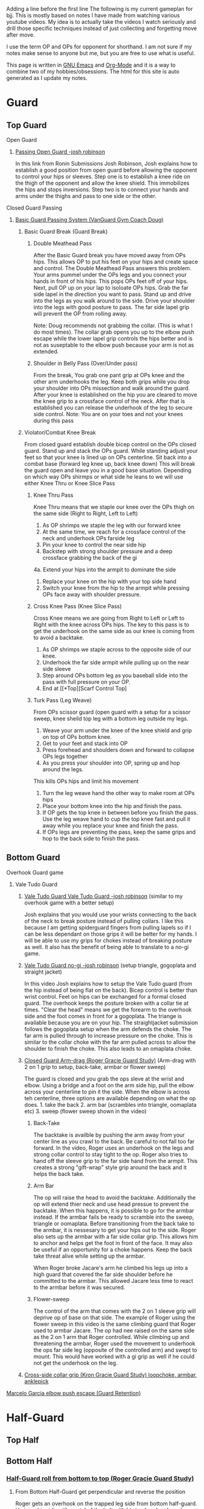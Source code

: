Adding a line before the first line
The following is my current gameplan for bjj. This is mostly based on notes I have made from watching various youtube videos. My idea is to actually take the videos I watch seriously and drill those specific techniques instead of just collecting and forgetting move after move.

I use the term OP and OPs for opponent for shorthand. I am not sure if my notes make sense to anyone but me, but you are free to use what is useful.

This page is written in [[https://www.gnu.org/software/emacs/][GNU Emacs]] and [[http://orgmode.org/][Org-Mode]] and it is a way to combine two of my hobbies/obsessions. The html for this site is auto generated as I update my notes.

* Guard
** Top Guard
***** Open Guard
****** [[https://www.youtube.com/watch?v=APzRFmKyIhQ][Passing Open Guard -josh robinson]]

In this link from Ronin Submissions Josh Robinson, Josh explains how to establish a good position from open guard before allowing the opponent to control your hips or sleeves. Step one is to establish a knee ride on the thigh of the opponent and allow the knee shield. This immobilizes the hips and stops inversions. Step two is to connect your hands and arms under the thighs and pass to one side or the other.
***** Closed Guard Passing
****** [[https://www.youtube.com/watch?v=DZL7pmQjmyU&list=PLLvUtPaoHJDIXWuF18ZKOC-HNdNhuMqks&index=2][Basic Guard Passing System (VanGuard Gym Coach Doug)]]
******* Basic Guard Break (Guard Break)
******** Double Meathead Pass
After the Basic Guard break you have moved away from OPs hips. This allows OP to put his feet on your hips and create space and control.
The Double Meathead Pass answers this problem. Your arms pummel under the OPs legs and you connect your hands in front of his hips.
This pops OPs feet off of your hips.
Next, pull OP up on your lap to isoloate OPs hips. Grab the far side lapel in the direction you want to pass.
Stand up and drive into the legs as you walk around to the side.
Drive your shoulder into the legs with good posture to pass.
The far side lapel grip will prevent the OP from rolling away.

Note: Doug recommends not grabbing the collar. (This is what I do most times). The collar grab opens you up to the elbow push escape while the lower lapel grip controls the hips better and is not as suseptable to the elbow push because your arm is not as extended.
******** Shoulder in Belly Pass (Over/Under pass)
From the break, You grab one pant grip at OPs knee and the other arm underhooks the leg.
Keep both grips while you drop your shoulder into OPs missection and walk around the guard.
After your knee is established on the hip you are cleared to move the knee grip to a crossface control of the neck.
After that is established you can release the underhook of the leg to secure side control.
Note: You are on your toes and not your knees during this pass
******* Violator/Combat Knee Break
From closed guard establish double bicep control on the OPs closed guard. Stand up and stack the OPs guard.
While standing adjust your feet so that your knee is lined up on OPs centerline.
Sit back into a combat base (forward leg knee up, back knee down)
This will break the guard open and leave you in a good base situation.
Depending on which way OPs shirmps or what side he leans to we will use either Knee Thru or Knee Slice Pass
******** Knee Thru Pass
Knee Thru means that we staple our knee over the OPs thigh on the same side (Right to Right, Left to Left)
1. As OP shrimps we staple the leg with our forward knee
2. At the same time, we reach for a crossface control of the neck and underhook OPs farside leg
3. Pin your knee to control the near side hip
4. Backstep with strong shoulder pressure and a deep crossface grabbing the back of the gi
4a. Extend your hips into the armpit to dominate the side
5. Replace your knee on the hip with your top side hand
6. Switch your knee from the hip to the armpit while pressing OPs face away with shoulder pressure.
******** Cross Knee Pass (Knee Slice Pass)
Cross Knee means we are going from Right to Left or Left to Right with the knee across OPs hips. The key to this pass is to get the underhook on the same side as our knee is coming from to avoid a backtake.
1. As OP shrimps we staple across to the opposite side of our knee.
2. Underhook the far side armpit while pulling up on the near side sleeve
3. Step around OPs bottom leg as you baseball slide into the pass with full pressure on your OP.
4. End at [[*Top][Scarf Control Top]
******** Turk Pass (Leg Weave)
From OPs scissor guard (open guard with a setup for a scissor sweep, knee sheild top leg with a bottom leg outside my legs.
1. Weave your arm under the knee of the knee shield and grip on top of OPs bottom knee.
2. Get to your feet and stack into OP
3. Press forehead and shoulders down and forward to collapse OPs legs together
4. As you press your shoulder into OP, spring up and hop around the legs.
This kills OPs hips and limit his movement
5. Turn the leg weave hand the other way to make room at OPs hips
6. Place your bottom knee into the hip and finish the pass.
7. If OP gets the top knee in between before you finish the pass. Use the leg weave hand to cup the top knee fast and pull it away while you replace your knee and finish the pass.
8. If OPs legs are preventing the pass, keep the same grips and hop to the back side to finish the pass.
** Bottom Guard
***** Overhook Guard game
****** Vale Tudo Guard
******* [[https://www.youtube.com/watch?v=CGDdWRRtGDw][Vale Tudo Guard Vale Tudo Guard -josh robinson]] (similar to my overhook game with a better setup)

Josh explains that you would use your wrists connecting to the back of the neck to break posture instead of pulling collars. I like this because I am getting spiderguard fingers from pulling lapels so if I can be less dependant on those grips it will be better for my hands. I will be able to use my grips for chokes instead of breaking posture as well. It also has the benefit of being able to translate to a no-gi game.

******* [[https://www.youtube.com/watch?v=1t_0crasE_4][Vale Tudo Guard no-gi -josh robinson]] (setup triangle, gogoplata and straight jacket)

In this video Josh explains how to setup the Vale Tudo guard (from the hip instead of being flat on the back). Bicep control is better than wrist control. Feet on hips can be exchanged for a formal closed guard. The overhook keeps the posture broken with a collar tie at times. "Clear the head" means we get the forearm to the overhook side and the foot comes in front for a gogoplata. The triange is available because you are on your hip. The straightjacket submission follows the gogoplata setup when the arm defends the choke. The far arm is pulled through to increase pressure on the choke. This is similar to the collar choke with the far arm pulled across to allow the shoulder to finish the choke. This also leads to an omaplata choke.
******* [[https://www.youtube.com/watch?v=X8Qhl-jmeNs][Closed Guard Arm-drag (Roger Gracie Guard Study)]] (Arm-drag with 2 on 1 grip to setup, back-take, armbar or flower sweep)
The guard is closed and you grab the ops sleve at the wrist and elbow. Using a bridge and a foot on the arm side hip, pull the elbow across your centerline to pin it the side. When the elbow is across teh centerline, three options are available depending on what the op does. 1. take the back 2. arm bar (scrambles into triangle, oomaplata etc) 3. sweep (flower sweep shown in the video)
******** Back-Take
The backtake is availble by pushing the arm away from your center line as you crawl to the back. Be careful to not fall too far forward. In the video, Roger uses an underhook on the legs and strong collar control to stay tight to the op. Roger also tries to hand off the sleeve grip to the far side hand from the armpit. This creates a strong "gift-wrap" style grip around the back and it helps the back take.
******** Arm Bar
The op will raise the head to avoid the backtake. Additionally the op will extend thier neck and use head pressue to prevent the backtake. When this happens, it is possible to go for the armbar instead. If the armbar fails be ready to scramble into the sweep, triangle or oomaplata. Before transitioning from the back take to the armbar, it is nessesary to get your hips out to the side. Roger also sets up the armbar with a far side collar grip. This allows him to anchor and helps get the foot in front of the face. It may also be useful if an opportunity for a choke happens. Keep the back take threat alive while setting up the armbar.

When Roger broke Jacare's arm he climbed his legs up into a high guard that covered the far side shoulder before he committed to the armbar. This allowed Jacare less time to react to the armbar before it was secured.
******** Flower-sweep
The control of the arm that comes with the 2 on 1 sleeve grip will deprive op of base on that side. The example of Roger using the flower sweep in this video is the same climbing guard that Roger used to armbar Jacare. The op had nee raised on the same side as the 2 on 1 arm that Roger controlled. While climbing up and threatening the armbar, Roger used the movement to underhook the ops far side leg (opposite of the controlled arm) and swept to mount. This would have worked with a gi grip as well if he could not get the underhook on the leg.
******* [[https://www.youtube.com/watch?v=FP-qEk83DdQ][Cross-side collar grip (Kron Gracie Guard Study) loopchoke, armbar, anklepick]]
***** [[https://www.youtube.com/watch?annotation_id=annotation_263863977&feature=iv&src_vid=8F6meOljv-s&v=tmGqgXnuNBE][Marcelo Garcia elbow push escape (Guard Retention)]]
* Half-Guard
** Top Half
** Bottom Half
*** [[https://youtu.be/X8Qhl-jmeNs?t=8m34s][Half-Guard roll from bottom to top (Roger Gracie Guard Study)]]
**** From Bottom Half-Guard get perpendicular and reverse the position
Roger gets an overhook on the trapped leg side from bottom half-guard. He is on his side with contol of the belt with his top hand and a unknown grip with his bottom hand. He could have the leg or hip. He plants his outside foot and upas hard while pulling up on the belt to get the ops weight foward while Roger gets his body perpendicular. He uses momentum before the upa to load the op and get him moving in the correct direction. Roger also uses the momentum from the upa to swing his outside leg up as he inverts into the roll
* Side Control
** Top Side
*** [[https://www.youtube.com/watch?v=S1NpPbMGJ6I&feature=youtu.be][Rafael Lovato Jr's Kimura Secrets]] (Thanks Phil)              :bottomside:
**** Notes
 From Side Control Top with an Underhook on the far arm
 1. Pin the near arm under your shin by first pushing the arm down
 2. Windshield Wiper your legs to switch to your other leg and begin to move to North/South
 3. Step over and pull OP to his side to setup the North/South position
 4. Keep a strong underhook on the far arm and put weight on the arm
 5. Step over and settle into the North/South
 6. Use a "mouse trap" move to switch the grip for the Kimura and use the grip at the hand so the wrist lock is available. Make sure you use a no thumb "monkey grip". Using thumbs makes is possible to lose the arm. (I like the wrist lock option to help break the grip)
 7. Lean forward to setup the grip break instead of just using your arms. Use the torso turn to break the grip and move the arm instead of using your arms
 8. Move the arm away up and then behind the back to finish the submission.
** Bottom Side
*** [[https://www.youtube.com/watch?v=8F6meOljv-s&index=1&list=PLLvUtPaoHJDIXWuF18ZKOC-HNdNhuMqks][VanGuard Gym Side Control Escape System]]
It is easy to defend if you only try to re-guard. You need to have various options for different situations. This system will give you a plan for escapes.

**** Stone Squirrel Posture [[https://www.youtube.com/watch?v=8F6meOljv-s&index=1&list=PLLvUtPaoHJDIXWuF18ZKOC-HNdNhuMqks][VanGuard side contol escape system]]

The stone squirrel posture is a position from bottom side control. Your hands
control the opponents shoulder and your forearms and elbows frame in between
your chest and your opponent's chest. This frame allows you to raise your arms
over your head (trash truck style) to bring your opponent away from your chest.
Putting your forearms on the chest instead of on the neck gives you more
control. When combined with a bridge space is created that can be used in the positions that follow.

**** Re-Guard

From Stone Squirrel, feet close to hips, bridge into op and lift op back with a
frame. At the same time, shrimp to make room and insert a knee to take up the
space you created. Hook behind the leg or under the leg for a butterfly to re-guard
****** Sweep
If you have the overhook control from the guard and the ops posture is broken, you can sweep from guard to mount.
****** Armbar
If you have a stong underhook on the other arm an armbar is available from the guard with your arm and head pinching the elbow of your opponent.
**** Bottom Single Leg to Side Control – Top/Offensive

From Stone Squirrel, frame with your forearms and elbows and bridge. Ensure that
your feet are not all the way into your hips, that space is needed to "hip
heist". Hip Heist means you thread your nearside foot under your far side leg
and turn belly down. At the same time, windshield wiper and pummel your far side arm to
create an underhook

**** Bump and Roll to Side Control – Top/Offensive
With one arm framed on the hip and the other arm under the chest in stone squirrel, lift and upa into the op to make room for your guard. The op is pressing back to flatten you out. Using this momentum, scoot your hips underneath your op with a hip shovel (do not just roll without getting under the op). The frame on the hip is key to making this work.
***** If OP posts on his hand
The posting opens the OP up so that we can try to reguard or move into another transition. We have to drill all of these defenses so we can link one technique to the others in the system.
**** Rainbow Roll to Side Control – Top/Offensive
The crossface from side control gives us an opportnity to trap that arm. If we can get parrell to the OP we can roll to sweep to top side control from that posistion. This happens naturally when OP is going to [[*North/South][North/South]]. If we feel the bottom arm transerring to 100 kilos that is a cue that OP is going to North/South. Otherwise, we can move ourselves into a North/South posture to get OP "on a line" by changing the angle. Our hand that is not trapping the crossface arm is going over OPs back to grab his belt. We have to shrimp away from OP and put your armpit on OPs shoulder.
**** Armpit/Prayer Posture (APP)
Armpit/Prayer Posture is similar to Stone Squirrel. The farside hand is in the armpit instead of being at the shoulder. This makes it harder to peek your elbow out for the far side underhook but it allows access to the top single leg. HipBump to move farside hand under the armpit.
**** Top Leg Single to Side Control – Top/Offensive
From APP, bump and shrimp to get rid of the crossface and make OP "float" on your forearms by lifting your forearms to fill the space you created with the bump.
**** Elbow Push to Open Guard
**** All Stone Squirrel Escapes
**** Hands in Front Posture
**** Turn Away to Turtle 1 – Bottom/Defensive, sit thru to Turtle 2 – Top Offensive
**** Monkey or Granby Roll to [[*Bottom][Bottom Guard]
**** Inside Arm Down Posture
**** Pant Grab to Guard or Half-Guard – Bottom
**** Jail Break to Butterfly Guard – Bottom
**** Ghost to Turtle 1 – Top/Offensive
*** Submissions from Bottom
**** [[https://www.youtube.com/watch?v=HLcM9pbELHk][no-gi baseballbat and ezekiel from bottom - josh robinson]]
**** Last resort                                                :subs:bottom:
SCHEDULED: <2016-11-26 Sat>
:PROPERTIES:
:CREATED:  [2016-11-26 Sat 17:14]
:END:

You should try for escapes instead of submissions from inferior positions. We cannot assume that every encounter will be 1 on 1 in a controlled environment. Being in top position gives you a better chance to bail out and run if nessesary.

* Scarf
** Top Scarf
** Bottom Scarf
* North/South
** Top NS
** Bottom NS
* Knee on Belly
** Top KOB
** Bottom KOB
* Back
** Top Back
** Bottom Back
* Mount
** Top Mount
** Bottom Mount
* Notes
** Concepts
*** On a line
Coach Doug uses the term On a line in his side control series. This means that the OP is in a position that does not allow him to base on one side. In judo this can be called a dead angle.
*** Hip Heist
*** Stone Squirrel
*** Top Single leg
Closest to your head instead of closest to your hips
*** Bottom Single leg
Closest to your hips instead of your head. You need to hip heist to get this leg.
** Styles
*** [[https://www.jiujitsutimes.com/purple-belt-k-rolling-belt/][How to Roll as a purple belt]] by Eddie Fyvie
**** Crush you opponents: Focus on using heavy weight and really “crushing” on top.
**** Don’t finish anyone: Try to roll in a way where you catch and release submissions. Focus mainly on positions.
**** Don’t give anything: Don’t give an inch to anyone.
**** Keep it playful, but with a purpose: Keep it playful, but adhere to the principles and pick a goal.
**** Float: Don’t hold positions long; hop around and move quickly.
**** Allow bad positions, but with a purpose: Allow bad positions with the purpose of escaping and defending. Find comfort in discomfort.
**** Go for a “marathon round”: Just roll. Roll so long you have to change your attire. Time limits = sport. No time limits = life
**** Trade moves for concepts

You should be utilizing the principles and concepts passed down by our BJJ forefathers from DAY ONE of your training!

However, at the purple belt, it is time to kick your understanding of concepts into high gear.

Imagine it like art; white belt and blue belt are learning how the artists’ tools work. You learn how to draw, paint, sketch, and at the end of blue belt, you have picked your “style” of art. The white belt and blue belt level doesn’t allow much room for personal thought. You need a concrete foundation and must master the artists’ tools!

When you reach purple belt, you have earned the right to start exploring the “abstract”. You should always experiment and stay fascinated by the difficulty!

“You can listen to me now or wait until you are 65.” – Frank Popolizio

You are now freeing yourself from the stress of mastering the basics and can start opening up and allowing the abstract form of rolling to take shape. You should be seeing the “big picture” of jiu-jitsu much more clearly and have blended the hundreds of techniques you know into concepts that allow you to start applying them rapidly. You must see the “blend” of techniques in the various situations.

The figurative samurai sword has been sharpened once you hit black belt. The purple belt has acquired the sword and has the skills, but still needs to smooth out the blade for extreme precision.
** TrumpetDan Brownbelt Series
TrumpetDan is a great teacher and these videos are full of great technical details that need to be mined. I remember watching these videos when I was a whitebelt and this information was mostly above my head. Other things in these vidoes are things I only just realized I learned from this video series. They are just things I have done for the last 4 years.
*** [[https://www.youtube.com/watch?v=GKbphzgo0sc][TD Brownbelt Series Part 1]]
**** Standing Up from guard passing paths
Get a sleeve and lapel grip and stand to pass while keeping the lapel arm stiff.
Push open the guard and point your foot out while pressuring forward with your knee
The other arm leaves the sleeve grip and "hikes" the knee to prevent a foot on my hip.
***** From DLR
****** OP has DLR hook
******* Backstep and pivot forward
When you backsetup you are avoiding the far leg
******* Pivot back to HQ position and get on top of the far foot
This move defeated the far foot on my leg/hip
****  Torendo Pass
Great detail on the torendo/bullfighter pass. If OP sits up when you grab the knees, step the the side and throw the legs down to that side. OP will be shelled to that side making it hard to pass. Hop to the far side that is undefended to take the back or side control.
**** Deep Halfguard passing sequence
1. From deep halfguard, OP has the underhook for the backtake and an underhook on the far leg for the sweep.
2. First, cross your feet and sit on your underhooked foot and sitback.
3. Grab OPs bottom foot to avoid the backtake.
4. Stablize
5. Bring your arm in front to crossface and remove the underhook on your leg. Crossface hard and grab deep.
6. Switch hips and sprawl to a standard half guard
7. Walk across the OPs hips to get to quarter guard
8. To remove the foot from quarter guard... Using head pressure and a crawling hand from the underhook, stretch out OPs posture. When OP is stretched out he cannot keep your foot when you kick it free.
*** [[https://www.youtube.com/watch?v=PJTrJjIV-CM][TD Brownbelt Series Part 2]]
This video is about the open half guard.
The "open half guard" "93 guard" is a halfguard with a foot on your hip and a knee shield.
Dan starts by explaining that he values positions based on how much weight he can put on the opponent. I think this is a great concept.
1. Attack/Distract the leg: Get an ankle lock on the foot by pressing the toes into your torso while getting an RNC grip on the ankle. This can be used as a distraction if it does not work.
2. Pass: Swim the arm in and grab the pants after pushing the knee down. This pinning the OPs heel to his butt is exactly the same as an excape from KOB where you trap the kneeling leg with an underhook grip. This is an underhook on the ankle instead of an overhook. The overhook on the ankle is next and it is used when OP has a sleeve grip.
2a. After the leg is pinned, turn the corner with your front side knee to get a knee into OPs hips.
2b. Grab behind his back with a crossface and backstep. You can pin the leg with your leg.
2c. Walk OP across his hips to finish the pass.
3. Over-underpass: Establish the grip over his leg to grab his belt and break the grip on your sleeve.
3a. Keep your head to the OVER side of the over under to avoid getting stuffed.
3b. Get up on your toes and walk OP to the Over side to limit movement. (This changing his hip position is a key theme) :theme
3c. Raise your leg to escape half guard to side control nad put he leg under OPs legs to keep his hips out of play.

(This is similar to the passing concept that Jason Scully showed me at the Montreal seminar. Finishing the pass with a foot posted and OPs legs hanging off of your leg prevents scrambles)

I had to stop the video [[https://youtu.be/PJTrJjIV-CM?t=6m49s][here]] on 12/3 so I can get to class :)
*** [[https://www.youtube.com/watch?v=UUqH4rb7WBc][TD Brownbelt Series Part 3]]
*** [[https://www.youtube.com/watch?v=3H2gpKUHq10][TD Brownbelt Series Part 4]]
*** [[https://www.youtube.com/watch?v=3qFwa0ZhV2g][TD Brownbelt Series Part 5]]
*** [[https://www.youtube.com/watch?v=sm8NKHFlPNI][TD Brownbelt Series Part 6]]
*** [[https://www.youtube.com/watch?v=MtPki5X7mrU][TD Brownbelt Series Part 7]]
*** [[https://www.youtube.com/watch?v=L19elzK79hw][TD Brownbelt Series Part 8]]
* Class Notes
** Topic taught Passing 93 Guard (halfguard with knee-sheild)         :TOPIC:
   :LOGBOOK:
   CLOCK: [2016-12-04 Sun 19:07]--[2016-12-04 Sun 19:08] =>  0:01
   :END:
 [2016-12-03 Sat 11:07]
 In this class, I took notes and I will type them in later...
** Topic taught Chokes from TopBack/Escape from BottomBack            :TOPIC:
   :LOGBOOK:
   CLOCK: [2016-12-05 Mon 20:47]--[2016-12-05 Mon 21:48] =>  1:01
   :END:
 Chokes from Back - From Back control with over/under keep the bottom hand covering the top. Get a collar grip with the choking hand and use one of the following options for the other hand.
 1. Grab the lower lapel and complete the classic collar choke
 2. Switch to an eziekiel (spelling?) choke by bringing the non-choking hand behind the head and grabbing the sleeve
 3. If you have the collar grip, switch to the leg for the bow and arrow choke
 4. From bow and arrow, switch to moving the arm behind the arm/head to finish the choke
 5. Feed your Gi lapel from under OPs armpit to the choking hand - setup the same bow and arrow choke or under arm finish.

 Escape from Back Control
 1. Turn torward the choking arm and post on your hand to get to turtle
 2. Raise your hips to try to make OP post a hand.
 3. Grab the hand and move push it to the other side of you head
 4. Roll to the side away from OP to get your shoulders on the mat
 5. Grab OPs knee with both hands to prevent the mount and get top position
 6. Underhook the leg while allowing mount to sneak out of the back door (so to speak)

 No rolling today, Just positional sparring from positions

 Drilling:
 Drilled Roger Gracie Guard and Vale Tudo Gaurd together. If I cannot get the Vale Tudo setup I try to drag the arm across for the Roger Gracie setup and that ususally leads to a scramble that allows the Vale Tudo setup. The constant work makes it hard for OP to work on thier game.

 Drilled Stone Squirrel w/Mac
 Worked with light resistance and worked on several options
 Sucessfully framed up into Stone Squirrel by bumping and raising my arms up.
 Try to get my knee in to re-guard
 Roll for the hip heist or high single depending on where OP goes

 I was able to work and chain together some escapes but I did not have heavy resistance

 Drilled DLR pass w/Isaac
 1. Starting from DLR
 2. Get knee grip and lapel grip
 3. Stepback bringing the knee grip with me to turn OP
 4. Turn back in to lose the DLR hook and setup Mission Control
 5. Control "hike" the top leg for control
 6. Swim down to establish a knee ride on the bottom thigh and pressure the top leg
 7. Get a back grip and collar grip
 8. Switch the knee ride from one to the other and post out the far leg
 9. Pin the top leg at the calf with the posted leg
 10. Switch hips to setup the hop to the far side
 11. Hop to the far side and end with KOB or hip
 12. Be ready to switch if OP shrimps

 There is a lot of details but it started to make sense as I worked through some reps. I need to get this practice in every week/day


 [2016-12-05 Mon 20:47]
